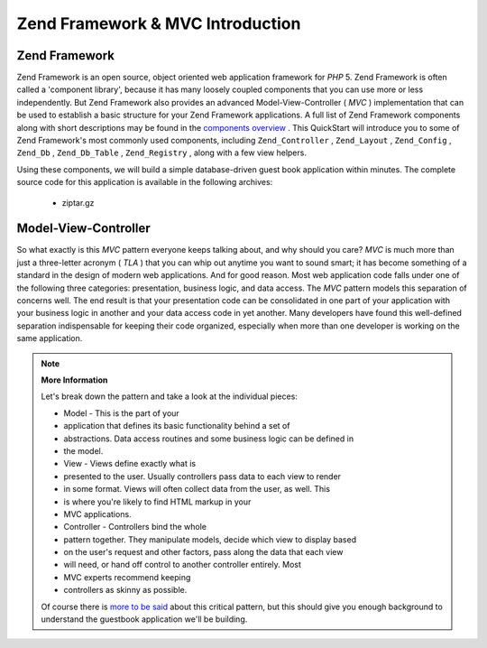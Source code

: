 
Zend Framework & MVC Introduction
=================================

.. _learning.quickstart.intro.zf:

Zend Framework
--------------

Zend Framework is an open source, object oriented web application framework for *PHP* 5. Zend Framework is often called a 'component library', because it has many loosely coupled components that you can use more or less independently. But Zend Framework also provides an advanced Model-View-Controller ( *MVC* ) implementation that can be used to establish a basic structure for your Zend Framework applications. A full list of Zend Framework components along with short descriptions may be found in the `components overview`_ . This QuickStart will introduce you to some of Zend Framework's most commonly used components, including ``Zend_Controller`` , ``Zend_Layout`` , ``Zend_Config`` , ``Zend_Db`` , ``Zend_Db_Table`` , ``Zend_Registry`` , along with a few view helpers.

Using these components, we will build a simple database-driven guest book application within minutes. The complete source code for this application is available in the following archives:

    - ziptar.gz


.. _learning.quickstart.intro.mvc:

Model-View-Controller
---------------------

So what exactly is this *MVC* pattern everyone keeps talking about, and why should you care? *MVC* is much more than just a three-letter acronym ( *TLA* ) that you can whip out anytime you want to sound smart; it has become something of a standard in the design of modern web applications. And for good reason. Most web application code falls under one of the following three categories: presentation, business logic, and data access. The *MVC* pattern models this separation of concerns well. The end result is that your presentation code can be consolidated in one part of your application with your business logic in another and your data access code in yet another. Many developers have found this well-defined separation indispensable for keeping their code organized, especially when more than one developer is working on the same application.

.. note::
    **More Information**

    Let's break down the pattern and take a look at the individual pieces:

    

    - Model - This is the part of your
    - application that defines its basic functionality behind a set of
    - abstractions. Data access routines and some business logic can be defined in
    - the model.
    - View - Views define exactly what is
    - presented to the user. Usually controllers pass data to each view to render
    - in some format. Views will often collect data from the user, as well. This
    - is where you're likely to find HTML markup in your
    - MVC applications.
    - Controller - Controllers bind the whole
    - pattern together. They manipulate models, decide which view to display based
    - on the user's request and other factors, pass along the data that each view
    - will need, or hand off control to another controller entirely. Most
    - MVC experts recommend keeping
    - controllers as skinny as possible.


    Of course there is `more to be said`_ about this critical pattern, but this should give you enough background to understand the guestbook application we'll be building.


.. _`components overview`: http://framework.zend.com/about/components
.. _`more to be said`: http://ootips.org/mvc-pattern.html
